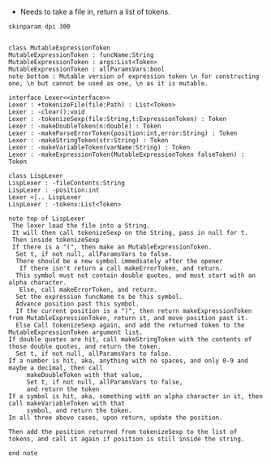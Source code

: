 - Needs to take a file in, return a list of tokens.

#+BEGIN_SRC plantuml :file LexerUML.png
skinparam dpi 300


class MutableExpressionToken 
MutableExpressionToken : funcName:String
MutableExpressionToken : args:List<Token>
MutableExpressionToken : allParamsVars:bool 
note bottom : Mutable version of expression token \n for constructing one, \n but cannot be used as one, \n as it is mutable.

interface Lexer<<interface>>
Lexer : +tokenizeFile(file:Path) : List<Token>
Lexer : -clear():void
Lexer : -tokenizeSexp(file:String,t:ExpressionToken) : Token
Lexer : -makeDoubleToken(n:double) : Token
Lexer : -makeParseErrorToken(position:int,error:String) : Token
Lexer : -makeStringToken(str:String) : Token
Lexer : -makeVariableToken(varName:String) : Token
Lexer : -makeExpressionToken(MutableExpressionToken falseToken) : Token

class LispLexer
LispLexer : -fileContents:String
LispLexer : -position:int
Lexer <|.. LispLexer
LispLexer : -tokens:List<Token>

note top of LispLexer
 The lexer load the file into a String.
 It will then call tokenizeSexp on the String, pass in null for t.
 Then inside tokenizeSexp
 If there is a "(", then make an MutableExpressionToken.
  Set t, if not null, allParamsVars to false.
  There should be a new symbol immediately after the opener
   If there isn't return a call makeErrorToken, and return.
  This symbol must not contain double quotes, and must start with an alpha character.
   Else, call makeErrorToken, and return. 
  Set the expression funcName to be this symbol. 
  Advance position past this symbol.
  If the current position is a ")", then return makeExpressionToken from MutableExpressionToken, return it, and move position past it.
  Else Call tokenizeSexp again, and add the returned token to the MutableExpressionToken argument list.
If double quotes are hit, call makeStringToken with the contents of those double quotes, and return the token.
  Set t, if not null, allParamsVars to false.
If a number is hit, aka, anything with no spaces, and only 0-9 and maybe a decimal, then call 
     makeDoubleToken with that value, 
     Set t, if not null, allParamsVars to false,
     and return the token
If a symbol is hit, aka, something with an alpha character in it, then call makeVariableToken with that
     symbol, and return the token.
In all three above cases, upon return, update the position.

Then add the position returned from tokenizeSexp to the list of tokens, and call it again if position is still inside the string.

end note
  

#+END_SRC

#+RESULTS:
[[file:LexerUML.png]]


